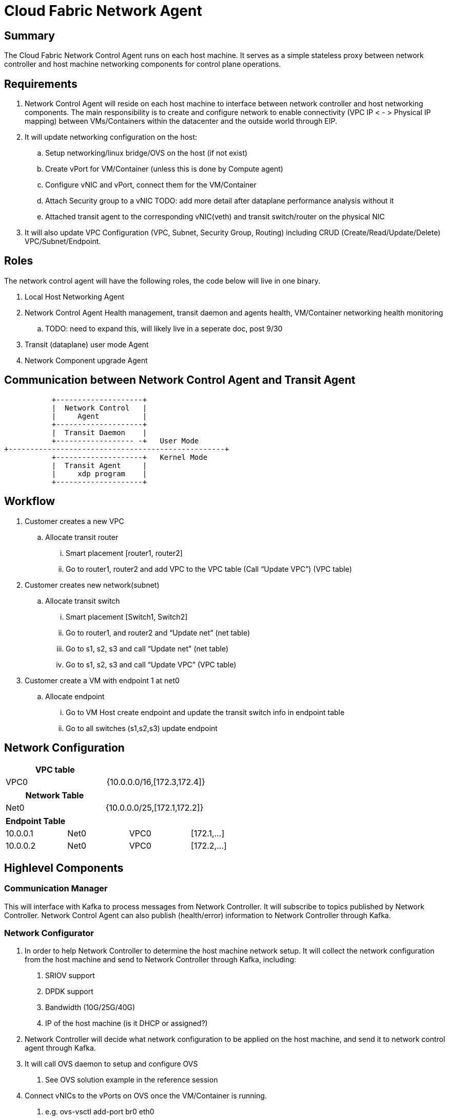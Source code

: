 = Cloud Fabric Network Agent

== Summary

The Cloud Fabric Network Control Agent runs on each host machine. It serves as a simple stateless proxy between network controller and host machine networking components for control plane operations.


== Requirements

. Network Control Agent will reside on each host machine to interface between network controller and host networking components. The main responsibility is to create and configure network to 
enable connectivity (VPC IP < - > Physical IP mapping) between VMs/Containers within the datacenter and the outside world through EIP.

. It will update networking configuration on the host:
	.. Setup networking/linux bridge/OVS on the host (if not exist)
	.. Create vPort for VM/Container (unless this is done by Compute agent)
	.. Configure vNIC and vPort, connect them for the VM/Container
	.. Attach Security group to a vNIC TODO: add more detail after dataplane performance analysis without it
	.. Attached transit agent to the corresponding vNIC(veth) and transit switch/router on the physical NIC
	
. It will also update VPC Configuration (VPC, Subnet, Security Group, Routing) including CRUD (Create/Read/Update/Delete) VPC/Subnet/Endpoint.

== Roles

The network control agent will have the following roles, the code below will live in one binary. 

. Local Host Networking Agent
. Network Control Agent Health management, transit daemon and agents health, VM/Container networking health monitoring
.. TODO: need to expand this, will likely live in a seperate doc, post 9/30
. Transit (dataplane) user mode Agent
. Network Component upgrade Agent

== Communication between Network Control Agent and Transit Agent

                    +--------------------+
                    |  Network Control   |
                    |     Agent          |
                    +--------------------+
                    |  Transit Daemon    |
                    +------------------ -+   User Mode
         +--------------------------------------------------+
                    +--------------------+   Kernel Mode
                    |  Transit Agent     |      
                    |     xdp program    |
                    +--------------------+

== Workflow

. Customer creates a new VPC
	.. Allocate transit router
		... Smart placement [router1, router2]
		... Go to router1, router2 and add VPC to the VPC table (Call “Update VPC”) (VPC table)
. Customer creates new network(subnet)
	.. Allocate transit switch
		... Smart placement [Switch1, Switch2]
		... Go to router1, and router2 and “Update net” (net table)
		... Go to s1, s2, s3 and call “Update net" (net table)
		... Go to s1, s2, s3 and call “Update VPC” (VPC table)
. Customer create a VM with endpoint 1 at net0
	.. Allocate endpoint
		... Go to VM Host create endpoint and update the transit switch info in endpoint table
		... Go to all switches (s1,s2,s3) update endpoint

== Network Configuration

[width="100%",options="header"]
|====================
| VPC table  |
| VPC0 | {10.0.0.0/16,[172.3,172.4]} 
|====================

[width="100%",options="header"]
|====================
|Network Table   |
|Net0   |{10.0.0.0/25,[172.1,172.2]}  
|====================

[width="100%",options="header"]
|====================
|Endpoint Table   |  |  |  
|10.0.0.1  |Net0  |VPC0  |[172.1,...]  
|10.0.0.2    |Net0  |VPC0  |[172.2,...]  
|====================


== Highlevel Components

=== Communication Manager

This will interface with Kafka to process messages from Network Controller. It will subscribe to topics published by Network Controller. Network Control Agent can also publish (health/error) information to Network Controller through Kafka.

=== Network Configurator

1. In order to help Network Controller to determine the host machine network setup. It will collect the network configuration from the host machine and send to Network Controller through Kafka, including:
. SRIOV support
. DPDK support
. Bandwidth (10G/25G/40G)
. IP of the host machine (is it DHCP or assigned?)
2. Network Controller will decide what network configuration to be applied on the host machine, and send it to network control agent through Kafka.
2. It will call OVS daemon to setup and configure OVS
. See OVS solution example in the reference session
3. Connect vNICs to the vPorts on OVS once the VM/Container is running.
. e.g. ovs-vsctl add-port br0 eth0

=== Security policy Manager

Responsible to configure and update the security policies on vNICs/vPorts.

=== Transit Agent Manager

This will interface with user mode Transit daemon to program the transit router/switch/endpoint. Using the below APIs:

                int UPDATE_VPC(rpc_trn_vpc_t) = 1;
                int UPDATE_NET(rpc_trn_network_t) = 2;
                int UPDATE_EP(rpc_trn_endpoint_t) = 3;

                int DELETE_VPC(rpc_trn_vpc_key_t) = 4;
                int DELETE_NET(rpc_trn_network_key_t) = 5;
                int DELETE_EP(rpc_trn_endpoint_key_t) = 6;

                rpc_trn_vpc_t      GET_VPC(rpc_trn_vpc_key_t) = 7;
                rpc_trn_network_t  GET_NET(rpc_trn_network_key_t) = 8;
                rpc_trn_endpoint_t GET_EP(rpc_trn_endpoint_key_t) = 9;

                int LOAD_TRANSIT_XDP(rpc_trn_xdp_intf) = 11;
                int LOAD_TRANSIT_AGENT_XDP(rpc_trn_xdp_intf) = 12;

Note: XDP programs are preloaded on both physical NIC and vNIC as created by the VM. P0 for 9/30.

=== Log Manager

It will create the log file, manage the log configuration and maintain the Network control agent logs. Need to decide on how many days to keep the logs, e.g. 7 days. 

The log should at least contain a timestamp, source file name and line number, message. The network control agent code should be able to specify the log level and can configure the targetted log level at runtime.
Syslog is a good target framework, it is a proven mechanism in linux and it is https://askubuntu.com/questions/184949/how-do-i-limit-the-size-of-my-syslog[configurable for our needs]. See reference session for more information.


== Interface with Network Controller
Working in progress...

. Security Group API
https://github.com/openstack/neutron/blob/master/neutron/agent/securitygroups_rpc.py

. Communication Method (Kafka) and message format 

. Authentication and Authorization
Huawei Cloud allow either using tokens (valid for 24 hours) or AK/SK when calling ECS APIs. +
https://support-intl.huaweicloud.com/en-us/api-ecs/en-us_topic_0124306062.html +
Openstack only talks about using authentication token: +
https://docs.openstack.org/ocata/config-reference/common-configurations/auth.html


== API Versioning of Network Control Agent and Network Controller

==== Motivation
When upgrading our codebase, we want to version our components in such a way so that old clients have time to upgrade/adopt, and new clients can use the new features without issues. +
There are multiple strategies that can be used to allow this, and their use cases are project dependent. +

==== Strategy
The current planned strategy is to have clients explicitly state the API version in a config XML/JSON/yaml file. The Network Control Agent will then consume, and execute the correct calls accordingly. +
Further implementation options are compared below ^[2],[3],[4]^

[width="100%",options="header"]
|====================
| Strategy | Pros | Cons 
| Make API self-aware of versions | Maintain only one codebase | Difficult to remove deprecated resources and endpoints 
|   | Deploy just one API codebase  |
| Maintain multiple branches for major API versions | Easy to delete old API versions | Convoluted branch structure deployment pipeline     
|====================


== Reference

. https://docs.openstack.org/neutron/pike/contributor/internals/openvswitch_agent.html
. https://github.com/kubernetes/community/blob/master/contributors/design-proposals/release/versioning.md
. https://dzone.com/articles/backward-compatibility-check-for-rest-apis
. https://stackoverflow.com/questions/29871744/how-do-you-manage-the-underlying-codebase-for-a-versioned-api
. https://stackoverflow.com/questions/29876818/how-can-i-connect-open-vswitch-port-and-virtual-ethernet-interface[OVS solution example]
. https://github.com/futurewei-cloud/Transit/blob/master/docs/modules/ROOT/pages/design/monitoring.adoc[Network Control Agent and SN Agent will work independently]
. https://stackoverflow.com/questions/158457/daemon-logging-in-linux[Logging in Linux]
. https://support.huaweicloud.com/en-us/usermanual-ecs/en-us_topic_0030878383.html[Security Group Rule format in Huawei Cloud]

[width="100%",options="header"]
|====================
| Parameter | Description | Example Value 
| Protocol | Specifies the network protocol for which the security group rule takes effect. The value can be **TCP**, **UDP**, **ICMP**, **HTTP**, or others.
 | TCP 
| Port | Specifies the port or port range for which the security group rule takes effect. The value ranges from **0** to **65535**. | 22 or 22-30 
| Source | Specifies the source for which the security group rule takes effect. This parameter is required when **Transfer Direction** is set to **Inbound**. The value can be an IP address or a security group.
 | 0.0.0.0/0
default
| Destination | Specifies the destination for which the security group rule takes effect. This parameter is required when **Transfer Direction** is set to **Outbound**. The value can be an IP address or a security group. | 0.0.0.0/0
default
|====================
